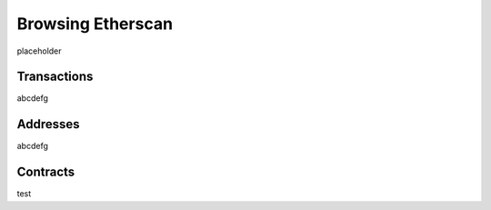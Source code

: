 ==================
Browsing Etherscan
==================

placeholder

Transactions
============
abcdefg

Addresses
=========
abcdefg

Contracts
=========
test
